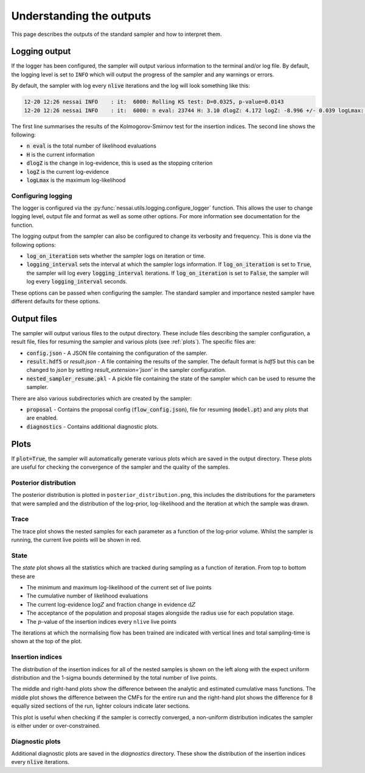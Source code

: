 Understanding the outputs
=========================

This page describes the outputs of the standard sampler and how to interpret them.

Logging output
--------------

If the logger has been configured, the sampler will output various information
to the terminal and/or log file. By default, the logging level is set to
``INFO`` which will output the progress of the sampler and any warnings or
errors.

By default, the sampler with log every :code:`nlive` iterations and the log will
look something like this:

.. code-block:: console

        12-20 12:26 nessai INFO    : it:  6000: Rolling KS test: D=0.0325, p-value=0.0143
        12-20 12:26 nessai INFO    : it:  6000: n eval: 23744 H: 3.10 dlogZ: 4.172 logZ: -8.996 +/- 0.039 logLmax: -1.84

The first line summarises the results of the Kolmogorov-Smirnov test for
the insertion indices. The second line shows the following:

- :code:`n eval` is the total number of likelihood evaluations
- :code:`H` is the current information
- :code:`dlogZ` is the change in log-evidence, this is used as the stopping criterion
- :code:`logZ` is the current log-evidence
- :code:`logLmax` is the maximum log-likelihood


Configuring logging
^^^^^^^^^^^^^^^^^^^

The logger is configured via the :py:func:`nessai.utils.logging.configure_logger` function.
This allows the user to change logging level, output file and format as well as
some other options. For more information see documentation for the function.

The logging output from the sampler can also be configured to change its verbosity
and frequency. This is done via the following options:

- :code:`log_on_iteration` sets whether the sampler logs on iteration or time.
- :code:`logging_interval` sets the interval at which the sampler logs information. If :code:`log_on_iteration` is set to :code:`True`, the sampler will log every :code:`logging_interval` iterations. If :code:`log_on_iteration` is set to :code:`False`, the sampler will log every :code:`logging_interval` seconds.

These options can be passed when configuring the sampler. The standard sampler
and importance nested sampler have different defaults for these options.

Output files
------------

The sampler will output various files to the output directory. These include
files describing the sampler configuration, a result file, files for resuming
the sampler and various plots (see :ref:`plots`). The specific files are:

- :code:`config.json` - A JSON file containing the configuration of the sampler.
- :code:`result.hdf5` or `result.json` - A file containing the results of the sampler. The default format is `hdf5` but this can be changed to `json` by setting `result_extension='json'` in the sampler configuration.
- :code:`nested_sampler_resume.pkl` - A pickle file containing the state of the sampler which can be used to resume the sampler.

There are also various subdirectories which are created by the sampler:

- :code:`proposal` - Contains the proposal config (:code:`flow_config.json`), file for resuming (:code:`model.pt`) and any plots that are enabled.
- :code:`diagnostics` - Contains additional diagnostic plots.


Plots
-----

If :code:`plot=True`, the sampler will automatically generate various plots
which are saved in the output directory. These plots are useful for checking
the convergence of the sampler and the quality of the samples.

Posterior distribution
^^^^^^^^^^^^^^^^^^^^^^^

The posterior distribution is plotted in ``posterior_distribution.png``, this
includes the distributions for the parameters that were sampled and the
distribution of the log-prior, log-likelihood and the iteration at which the
sample was drawn.

.. image:: example_run/posterior_distribution.png
    :alt: posterior_distribution.png


Trace
^^^^^

The trace plot shows the nested samples for each parameter as a function of the log-prior volume.
Whilst the sampler is running, the current live points will be shown in red.

.. image:: example_run/trace.png
    :alt: trace.png


State
^^^^^

The *state* plot shows all the statistics which are tracked during sampling as a function of iteration. From top to bottom these are

* The minimum and maximum log-likelihood of the current set of live points
* The cumulative number of likelihood evaluations
* The current log-evidence :math:`\log Z` and fraction change in evidence :math:`\text{d}Z`
* The acceptance of the population and proposal stages alongside the radius use for each population stage.
* The :math:`p`-value of the insertion indices every ``nlive`` live points

The iterations at which the normalising flow has been trained are indicated with vertical lines and total sampling-time is shown at the top of the plot.

.. image:: example_run/state.png
    :alt: state.png


Insertion indices
^^^^^^^^^^^^^^^^^^

The distribution of the insertion indices for all of the nested samples is shown
on the left along with the expect uniform distribution and the 1-sigma bounds
determined by the total number of live points.

The middle and right-hand plots show the difference between the analytic
and estimated cumulative mass functions. The middle plot shows the difference
between the CMFs for the entire run and the right-hand plot shows the difference
for 8 equally sized sections of the run, lighter colours indicate later sections.


.. image:: example_run/insertion_indices.png
    :alt: insertion_indices.png


This plot is useful when checking if the sampler is correctly converged, a non-uniform distribution indicates the sampler is either under or over-constrained.


Diagnostic plots
^^^^^^^^^^^^^^^^

Additional diagnostic plots are saved in the `diagnostics` directory. These show
the distribution of the insertion indices every :code:`nlive` iterations.
